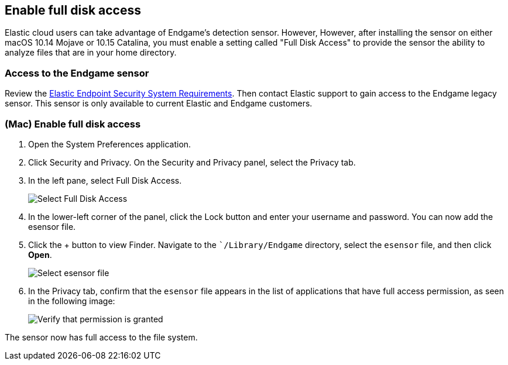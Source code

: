 [[sensor-full-disk-access]]
== Enable full disk access

Elastic cloud users can take advantage of Endgame's detection sensor. However, However, after installing the sensor on either macOS 10.14 Mojave or 10.15 Catalina, you must enable a setting called "Full Disk
Access" to provide the sensor the ability to analyze files that are in your home directory.

[float]
=== Access to the Endgame sensor

Review the https://www.elastic.co/support_policy/endpoint-system-requirements[Elastic Endpoint Security System Requirements]. Then contact Elastic support to gain access to the Endgame legacy sensor. This sensor is only available to current Elastic and Endgame customers.


[float]
=== (Mac) Enable full disk access

1. Open the System Preferences application.
+
2. Click Security and Privacy. On the Security and Privacy panel, select the Privacy tab.
+
3. In the left pane, select Full Disk Access.
+
--
image::images/select-fda.png[Select Full Disk Access]
--
+
4. In the lower-left corner of the panel, click the Lock button and enter your username and password. You can now add the esensor file.
+
5. Click the + button to view Finder. Navigate to the ``/Library/Endgame` directory, select the `esensor` file, and then click *Open*.
+
--
image::images/select-esensor-file.png[Select esensor file]
--
+
6. In the Privacy tab, confirm that the `esensor` file appears in the list of applications that have full access permission, as seen in the following image:
+
--
image::images/esensor-permission-granted.png[Verify that permission is granted]
--

The sensor now has full access to the file system.
